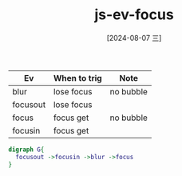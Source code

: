 :PROPERTIES:
:ID:       3c929e17-b103-44a5-81fe-509acf0afdf0
:END:
#+title: js-ev-focus
#+date: [2024-08-07 三]
#+last_modified:  


|----------+--------------+-----------|
| Ev       | When to trig | Note      |
|----------+--------------+-----------|
| blur     | lose focus   | no bubble |
|----------+--------------+-----------|
| focusout | lose focus   |           |
|----------+--------------+-----------|
| focus    | focus get    | no bubble |
|----------+--------------+-----------|
| focusin  | focus get    |           |
|----------+--------------+-----------|


#+BEGIN_SRC dot :noweb yes :file ../tmp/dot-aaaaaaaa.png
digraph G{
  focusout ->focusin ->blur ->focus
}
#+END_SRC

#+RESULTS:
[[file:../tmp/dot-aaaaaaaa.png]]
